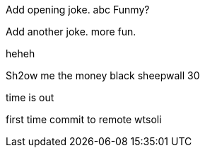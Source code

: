 Add opening joke. abc Funmy?

Add another joke. more fun.

heheh

Sh2ow me the money
black sheepwall
30

time is out

first time commit to remote wtsoli

